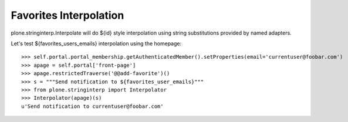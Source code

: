 Favorites Interpolation
=======================

plone.stringinterp.Interpolate will do ${id} style interpolation
using string substitutions provided by named adapters.

Let's test ${favorites_users_emails} interpolation using the homepage::

    >>> self.portal.portal_membership.getAuthenticatedMember().setProperties(email='currentuser@foobar.com')
    >>> apage = self.portal['front-page']
    >>> apage.restrictedTraverse('@@add-favorite')()
    >>> s = """Send notification to ${favorites_user_emails}"""
    >>> from plone.stringinterp import Interpolator
    >>> Interpolator(apage)(s)
    u'Send notification to currentuser@foobar.com'
    
